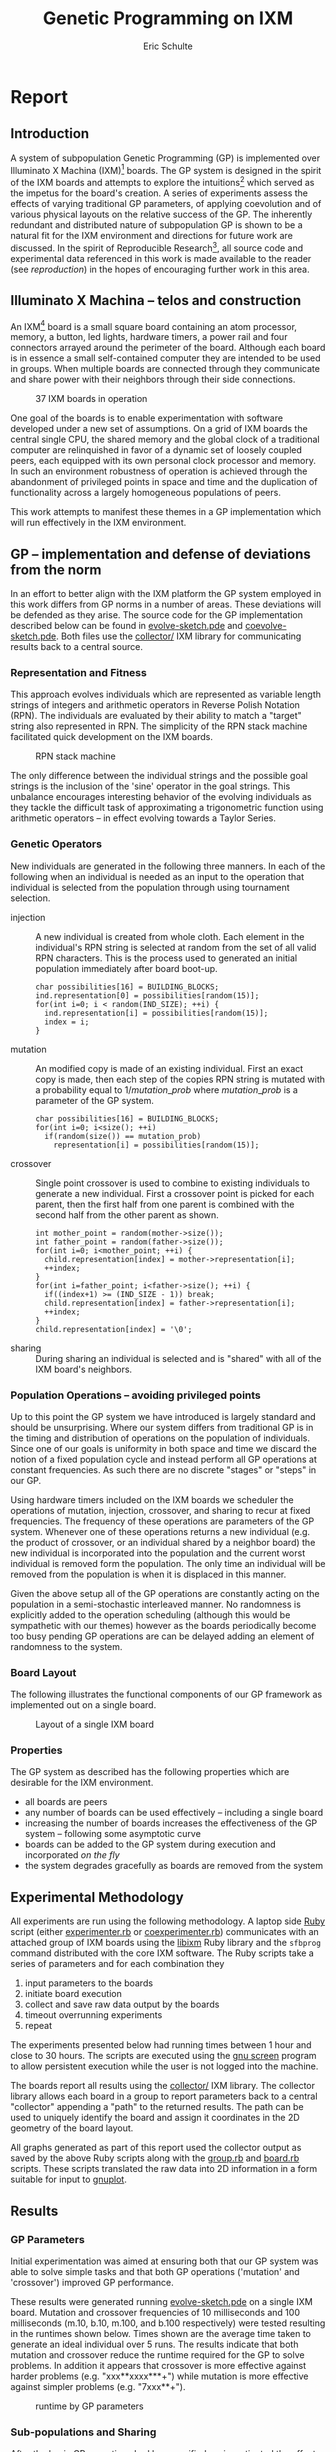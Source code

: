 # -*- org-export-latex-image-default-option: "width=26em" -*-
#+TITLE: Genetic Programming on IXM
#+AUTHOR: Eric Schulte
#+EMAIL: eschulte at cs dot unm dot edu
#+OPTIONS: num:nil ^:nil TeX:t LaTeX:t
#+LaTeX_CLASS: normal
#+STARTUP: hideblocks
#+LATEX_HEADER: 
#+LATEX_HEADER: \usepackage{movie15}
#+LATEX_HEADER: \hypersetup{
#+LATEX_HEADER:   colorlinks=true,
#+LATEX_HEADER:  linkcolor=blue,
#+LATEX_HEADER:  citecolor=blue,
#+LATEX_HEADER:  filecolor=blue,
#+LATEX_HEADER:  urlcolor=blue,
#+LATEX_HEADER:  pdfborder={0 0 0 0}
#+LATEX_HEADER:  }
#+STYLE: <link rel="stylesheet"href="data/stylesheet.css"type="text/css">

#+begin_latex 
\definecolor{strings}{RGB}{60,179,113}
\lstset{
  keywordstyle=\color{blue},
  commentstyle=\color{red},
  stringstyle=\color{strings}
}
\hypersetup{
  linkcolor=blue,
  pdfborder={0 0 0 0}
}
#+end_latex

* Report
** Introduction
A system of subpopulation Genetic Programming (GP) is implemented over
Illuminato X Machina (IXM)[fn:1] boards.  The GP system is designed in
the spirit of the IXM boards and attempts to explore the
intuitions[fn:2] which served as the impetus for the board's creation.
A series of experiments assess the effects of varying traditional GP
parameters, of applying coevolution and of various physical layouts on
the relative success of the GP.  The inherently redundant and
distributed nature of subpopulation GP is shown to be a natural fit
for the IXM environment and directions for future work are discussed.
In the spirit of Reproducible Research[fn:3], all source code and
experimental data referenced in this work is made available to the
reader (see [[reproduction]]) in the hopes of encouraging further work in
this area.

** Illuminato X Machina -- telos and construction
An IXM[fn:1] board is a small square board containing an atom
processor, memory, a button, led lights, hardware timers, a power rail
and four connectors arrayed around the perimeter of the board.
Although each board is in essence a small self-contained computer they
are intended to be used in groups.  When multiple boards are connected
through they communicate and share power with their neighbors through
their side connections.

#+Caption: 37 IXM boards in operation
[[file:data/big-grid.png]]

One goal of the boards is to enable experimentation with software
developed under a new set of assumptions.  On a grid of IXM boards the
central single CPU, the shared memory and the global clock of a
traditional computer are relinquished in favor of a dynamic set of
loosely coupled peers, each equipped with its own personal clock
processor and memory.  In such an environment robustness of operation
is achieved through the abandonment of privileged points in space and
time and the duplication of functionality across a largely homogeneous
populations of peers.

This work attempts to manifest these themes in a GP implementation
which will run effectively in the IXM environment.

** GP -- implementation and defense of deviations from the norm
In an effort to better align with the IXM platform the GP system
employed in this work differs from GP norms in a number of areas.
These deviations will be defended as they arise.  The source code for
the GP implementation described below can be found in
[[file:src/evolve-sketch.pde][evolve-sketch.pde]] and [[file:src/coevolve-sketch.pde][coevolve-sketch.pde]].  Both files use the
[[file:src/collector/][collector/]] IXM library for communicating results back to a central
source.

*** Representation and Fitness
This approach evolves individuals which are represented as variable
length strings of integers and arithmetic operators in Reverse Polish
Notation (RPN).  The individuals are evaluated by their ability to
match a "target" string also represented in RPN.  The simplicity of
the RPN stack machine facilitated quick development on the IXM boards.

#+Caption: RPN stack machine
[[file:data/rpn-stack.png]]

#+begin_src ditaa :file data/rpn-stack.png :exports none :results silent
    RPN                 operands   (grow stack)
                     +-----------------------------+
                 ^   |  0 1 2 3 4 5 6 7 8 9        |
  +------+       |   |                             |
  |      |           +-----------------------------+
  |      |                                    
  |      |              operators  (shrink stack)
  |  56  |           +-----------------------------+
  |  34  |       |   | + - x %                     |
  |  8   |       v   |                             |
  |  9   |           +-----------------------------+
  +------+
   stack 
#+end_src

The only difference between the individual strings and the possible
goal strings is the inclusion of the 'sine' operator in the goal
strings.  This unbalance encourages interesting behavior of the
evolving individuals as they tackle the difficult task of
approximating a trigonometric function using arithmetic operators --
in effect evolving towards a Taylor Series.

*** Genetic Operators
New individuals are generated in the following three manners.  In each
of the following when an individual is needed as an input to the
operation that individual is selected from the population through
using tournament selection.
- injection :: A new individual is created from whole cloth.  Each
     element in the individual's RPN string is selected at random from
     the set of all valid RPN characters.  This is the process used to
     generated an initial population immediately after board boot-up.
     #+begin_src c++ :exports code
       char possibilities[16] = BUILDING_BLOCKS;
       ind.representation[0] = possibilities[random(15)];
       for(int i=0; i < random(IND_SIZE); ++i) {
         ind.representation[i] = possibilities[random(15)];
         index = i;
       }
     #+end_src
- mutation :: An modified copy is made of an existing individual.
     First an exact copy is made, then each step of the copies RPN
     string is mutated with a probability equal to $1/mutation\_prob$
     where $mutation\_prob$ is a parameter of the GP system.
     #+begin_src c++ :exports code
       char possibilities[16] = BUILDING_BLOCKS;
       for(int i=0; i<size(); ++i)
         if(random(size()) == mutation_prob)
           representation[i] = possibilities[random(15)];
     #+end_src
- crossover :: Single point crossover is used to combine to existing
     individuals to generate a new individual.  First a crossover
     point is picked for each parent, then the first half from one
     parent is combined with the second half from the other parent as
     shown.
     #+begin_src c++ :exports code
       int mother_point = random(mother->size());
       int father_point = random(father->size());
       for(int i=0; i<mother_point; ++i) {
         child.representation[index] = mother->representation[i];
         ++index;
       }
       for(int i=father_point; i<father->size(); ++i) {
         if((index+1) >= (IND_SIZE - 1)) break;
         child.representation[index] = father->representation[i];
         ++index;
       }
       child.representation[index] = '\0';
     #+end_src
- sharing :: During sharing an individual is selected and is "shared"
     with all of the IXM board's neighbors.

*** Population Operations -- avoiding privileged points
Up to this point the GP system we have introduced is largely standard
and should be unsurprising.  Where our system differs from traditional
GP is in the timing and distribution of operations on the population
of individuals.  Since one of our goals is uniformity in both space
and time we discard the notion of a fixed population cycle and instead
perform all GP operations at constant frequencies.  As such there are
no discrete "stages" or "steps" in our GP.

Using hardware timers included on the IXM boards we scheduler the
operations of mutation, injection, crossover, and sharing to recur at
fixed frequencies.  The frequency of these operations are parameters
of the GP system.  Whenever one of these operations returns a new
individual (e.g. the product of crossover, or an individual shared by
a neighbor board) the new individual is incorporated into the
population and the current worst individual is removed form the
population.  The only time an individual will be removed from the
population is when it is displaced in this manner.

Given the above setup all of the GP operations are constantly acting
on the population in a semi-stochastic interleaved manner.  No
randomness is explicitly added to the operation scheduling (although
this would be sympathetic with our themes) however as the boards
periodically become too busy pending GP operations are can be delayed
adding an element of randomness to the system.

*** Board Layout
The following illustrates the functional components of our GP
framework as implemented out on a single board.

#+Caption: Layout of a single IXM board
[[file:data/board-layout.png]]

#+begin_src ditaa :file data/board-layout.png :cmdline -r :exports none :results silent
                                          Outside (neighbors)
  +-----------------------------------------------------------------------------------------+
  |                                        Inside (on board)                                |
  |        +----------------------+                                                         |
  |        |  Crossover           |                                                         |
  |        |                      |                                                         |
  |        |  takes pairs of      |                    share                                |
  |        |  individuals and     |   /-------------------------------------------------------->
  |        |  combines them to    |   |                                                     |
  |        |  produce ind.        |<--*-----------------------------\  Select               |
  |        |cBDB                  |   |                             |                       |
  |        +----------------------+   |                             |  takes "good" ind's   |
  |                   |               |                             |  from the population  |
  |                   v               |                             | (tournament selection)|
  |     +-------------------+         |                             |                       |
  |     |  Incorporate      |         |            +-----------------------------------+    |
  |     |                   |         |            |  Population                       |    |
  |     |  adds a new ind.  |         |            |                                   |    |
  |     |  to the pop, and  |                      |  o collection of individuals      |    |
  |     |  culls the ind.   |     new individual   |  o each has a fitness value       |    |
  |     |  with the worst   | -------------------->|  o can return the fittest         |    |
  |     |  fitness          |                      |                                   |    |
  |     |                   |         |    cull    |                                   |    |
  |     |cBDB               |         |  *<--------|                                   |    |
  |     +-------------------+         |            |                                   |    |
  |              ^        ^           |            |cBDB                               |    |
  |              |        |           |            +-----------------------------------+    |
  |  incoming    |        |           v                                ^                    |
  |  individuals |      +------------------------+                     |                    |
  |              |      | Mutate                 |                     |                    |
  |              |      |                        |                     |                    |
  |              |      |  randomly change the   |            +------------------------+    |
  |              |      |  representation of an  |            | New Individual         |    |
  |              |      |  ind. each spot w/prob |            |                        |    |
  |              |      |        1/length        |            | random new individual  |    |
  |              |      |                        |            |       (on startup)     |    |
  |              |      |cBDB                    |            |cBDB                    |    |
  |              |      +------------------------+            +------------------------+    |
  |              |                                                                          |
  +-----=--------|---------=----------------------------------------------------------------+
                 |
#+end_src

*** Properties
The GP system as described has the following properties which are
desirable for the IXM environment.
- all boards are peers
- any number of boards can be used effectively -- including a single
  board
- increasing the number of boards increases the effectiveness of the
  GP system -- following some asymptotic curve
- boards can be added to the GP system during execution and
  incorporated /on the fly/
- the system degrades gracefully as boards are removed from the system

** Experimental Methodology
All experiments are run using the following methodology.  A laptop
side [[http://www.ruby-lang.org/en/][Ruby]] script (either [[file:src/experimenter.rb][experimenter.rb]] or [[file:src/coexperimenter.rb][coexperimenter.rb]])
communicates with an attached group of IXM boards using the [[http://github.com/mixonic/libixm][libixm]]
Ruby library and the =sfbprog= command distributed with the core IXM
software.  The Ruby scripts take a series of parameters and for each
combination they
1) input parameters to the boards
2) initiate board execution
3) collect and save raw data output by the boards
4) timeout overrunning experiments
5) repeat

The experiments presented below had running times between 1 hour and
close to 30 hours.  The scripts are executed using the [[http://www.gnu.org/software/screen/][gnu screen]]
program to allow persistent execution while the user is not logged
into the machine.

The boards report all results using the [[file:src/collector/][collector/]] IXM library.  The
collector library allows each board in a group to report parameters
back to a central "collector" appending a "path" to the returned
results.  The path can be used to uniquely identify the board and
assign it coordinates in the 2D geometry of the board layout.

All graphs generated as part of this report used the collector output
as saved by the above Ruby scripts along with the [[file:src/group.rb][group.rb]] and
[[file:src/board.rb][board.rb]] scripts.  These scripts translated the raw data into 2D
information in a form suitable for input to [[http://www.gnuplot.info/][gnuplot]].

** Results
*** GP Parameters
Initial experimentation was aimed at ensuring both that our GP system
was able to solve simple tasks and that both GP operations ('mutation'
and 'crossover') improved GP performance.

These results were generated running [[file:src/evolve-sketch.pde][evolve-sketch.pde]] on a single IXM
board.  Mutation and crossover frequencies of 10 milliseconds and 100
milliseconds (m.10, b.10, m.100, and b.100 respectively) were tested
resulting in the runtimes shown below.  Times shown are the average
time taken to generate an ideal individual over 5 runs.  The results
indicate that both mutation and crossover reduce the runtime required
for the GP to solve problems.  In addition it appears that crossover
is more effective against harder problems (e.g. "xxx**xxxx***+") while
mutation is more effective against simpler problems (e.g. "7xxx**+").

#+begin_src gnuplot :var data=gp-params_results :exports none :file graphs/gp-params.png :results silent
  set boxwidth 0.9 relative
  set xlabel 'problems'
  set xtics ("xxx**xxxx***+" 0, "7xxx**+" 1)
  set ylabel 'runtimes (seconds)'
  set style data histograms
  set style fill solid 1.0 border -1
  plot data using 2 title 'm.10 b.10', '' using 3 title 'm.10 b.100', '' using 4 title 'm.100 b.10', '' using 5 title 'm.100 b.100'
#+end_src

#+Caption: runtime by GP parameters
[[file:graphs/gp-params.svg]]

*** Sub-populations and Sharing
After the basic GP operations had been verified we investigated the
effect of distributing the GP over multiple boards.  An series of runs
were performed using sharing frequencies of 100 milliseconds and
mutation and crossover frequencies of 10 milliseconds.  Times shown
are the average time taken to generate an ideal individual over 5
runs.  Although the effect of adding a second board was not dramatic
there is clear evidence that the addition of a second board and a
second population did increase the effectiveness of the GP.

#+begin_src gnuplot :var data=sharing_results :exports none :file graphs/sharing.svg :results silent
  set boxwidth 0.9 relative
  set xlabel 'problems'
  set xtics ("xxx**" 1, "xx*" 0)
  set ylabel 'runtimes (seconds)'
  set style data histograms
  set style fill solid 1.0 border -1
  plot data using 2 title 'smb', '' using 3 title '-mb'
#+end_src

#+Caption: sharing individuals across two boards
[[file:graphs/sharing.svg]]

*** Sharing and Layout
Next the effects of different sharing rates run over a large group of
15 boards was investigated.  The sharing experiments were run over two
different board layouts -- a straight line and an altered figure
eight.  The results for each layout are presented as well as a
comparison between the two.  In all experiments below the following
three goals functions were used.  Each GP parameter combination was
allowed 10 minutes to attempt to fit each function.  10 runs were
performed in each setup and all reported results are the average of
the 10 runs.

#+Caption: line layout
[[file:data/line.png]]

#+Caption: figure eight layout
[[file:data/figure-eight.png]]

**** line
The runtimes for each sharing rate by goal.  All sharing rates are
reported in milliseconds.  In general the results seem to illustrate
the a sharing rate of 1000 milliseconds performs best.
***** "xxx**xxxx***+"
| sharing rate | ave. time to completion |
|--------------+-------------------------|
|        10000 |               3.8355099 |
|         1000 |               3.2090558 |
|          100 |               3.2239733 |

***** "7xxx**+"
| sharing rate | ave. time to completion |
|--------------+-------------------------|
|        10000 |               4.9986461 |
|         1000 |               3.1983512 |
|          100 |               2.1230925 |

***** "xs55+55+**"
This goal is equivalent to $100 sine(x)$ which is not possible for our
GP individuals to match as they do not have the sine function as one
of their operators.  The average best score for each sharing rate is
reported.
| sharing rate | ave. time to completion |
|--------------+-------------------------|
|        10000 |                 invalid |
|         1000 |                 156.743 |
|          100 |                 164.008 |

the reason that the above results for 10000 are labeled "invalid" is
that is appears that some boards did not successfully have their goal
reset from "7xxx**+" to "xs55+55+**" in these runs, so no data is
available.

although no individuals exactly matched $100 sine(x)$ some did come
close, most notably the following whose RPN representation of
=x2*x6-/3x7+*x3x-*/+7*= expands to the following algebraic expression
=((((x * 2) / (x - 6)) + ((3 * (x + 7)) / (x * (3 - x)))) * 7)= which
does a very good job of matching the target function over the test
values of x with a best score of 136.07.

#+begin_src gnuplot :exports none :results silent
  set xrange[0:10]
  set xtics 0,1,10
  set yrange[-120:120]
  set grid
  plot 100 * sin(x), ((((x * 2) / (x - 6)) + ((3 * (x + 7)) / (x * (3 - x)))) * 7)
#+end_src

#+Caption: best individual in range
[[file:graphs/evo_line_2_best.svg]]

although globally the fit is less impressive

#+begin_src gnuplot :exports none :results silent
  set grid
  plot 100 * sin(x), ((((x * 2) / (x - 6)) + ((3 * (x + 7)) / (x * (3 - x)))) * 7)
#+end_src

#+Caption: best individual out of range
[[file:graphs/evo_line_2_best_wide.svg]]

**** figure eight
The runtimes for each sharing rate by goal.  All sharing rates are
reported in milliseconds.  In general the results seem to illustrate
the a sharing rate of 1000 milliseconds performs best.
***** "xxx**xxxx***+"
| sharing rate | ave. time to completion |
|--------------+-------------------------|
|        10000 |               3.6102906 |
|         1000 |               2.8806907 |
|          100 |               6.4068757 |

***** "7xxx**+"
| sharing rate | ave. time to completion |
|--------------+-------------------------|
|        10000 |              24.0118271 |
|         1000 |               3.1030883 |
|          100 |               1.9693912 |

***** "xs55+55+**"
This goal is equivalent to $100 sine(x)$ which is not possible for our
GP individuals to match as they do not have the sine function as one
of their operators.  The average best score for each sharing rate is
reported.
| sharing rate | ave. time to completion |
|--------------+-------------------------|
|        10000 |        255.311111111111 |
|         1000 |        183.966666666667 |
|          100 |        253.433333333333 |

although no individuals exactly matched $100 sine(x)$ some did come
close, most notably the following whose RPN representation of
=0757x/3-x+3x-/**x/x+x*= expands to the following algebraic expression
=((((7 * (5 * ((((7 / x) - 3) + x) / (3 - x)))) / x) + x) * x)= which
does a very good job of matching the target function over the test
values of x with a score of 254.35.

#+begin_src gnuplot :exports none :results silent
  set xrange[0:10]
  set xtics 0,1,10
  set yrange[-120:120]
  set grid
  plot 100 * sin(x), ((((7 * (5 * ((((7 / x) - 3) + x) / (3 - x)))) / x) + x) * x)
#+end_src

#+Caption: best individual in range
[[file:graphs/evo_eight_2_best.svg]]

although globally the fit is less impressive

#+begin_src gnuplot :exports none :results silent
  set grid
  plot 100 * sin(x), ((((7 * (5 * ((((7 / x) - 3) + x) / (3 - x)))) / x) + x) * x)
#+end_src

#+Caption: best individual out of range
[[file:graphs/evo_eight_2_best_wide.svg]]

**** video results
The following videos are provided to better illustrate the dynamic
fitness levels across multiple boards during the previous runs.  In
these videos each board is represented as a bar in a 3d histogram.
The placement of the bars mirrors the physical placement of the boards
and the height of the bar is equal to the most fit individual on the
board.  Recall that fitness is calculated as the *difference* between
an individual and the goal, so a lower fitness score is better.

*note*: If the following don't begin playing automatically they can be
download from [[http://cs.unm.edu/~eschulte/classes/cs591-rpc/gp4ixm-report/videos][here]] and saved to your desktop.  On a mac you may need
to use [[http://www.videolan.org/vlc/][VLC]] if your default video player doesn't understand these
files.

#+begin_latex
  \begin{figure}
  \centering
    \includemovie[poster, text={\small(videos/evo\_line\_100\_0\_0.mpg)}]{6cm}{6cm}{videos/evo_line_100_0_0.mpg}
  \caption{Formation: line Goal: "xxx**xxxx***+" Run: 0}
  \end{figure}
#+end_latex

#+begin_html 
  <div class="figure">
    <p><embed src="./videos/evo_line_100_0_0.mpg" autostart="false"/></p>
    <p>Formation: line Goal: "xxx**xxxx***+" Run: 0</p>
  </div>
#+end_html

#+begin_latex
  \begin{figure}
  \centering
    \includemovie[poster, text={\small(videos/evo\_line\_100\_1\_1.mpg)}]{6cm}{6cm}{videos/evo_line_100_1_1.mpg}
  \caption{Formation: line Goal: "7xxx**+" Run: 1}
  \end{figure}
#+end_latex

#+begin_html 
  <div class="figure">
    <p><embed src="./videos/evo_line_100_1_1.mpg" autostart="false"/></p>
    <p>Formation: line Goal: "7xxx**+" Run: 1</p>
  </div>
#+end_html

#+begin_latex
  \begin{figure}
  \centering
    \includemovie[poster, text={\small(videos/evo\_line\_100\_2\_1.mpg)}]{6cm}{6cm}{videos/evo_line_100_2_1.mpg}
  \caption{Formation: line Goal: "xs55+55+**" Run: 1}
  \end{figure}
#+end_latex

#+begin_html 
  <div class="figure">
    <p><embed src="./videos/evo_line_100_2_1.mpg" autostart="false"/></p>
    <p>Formation: line Goal: "xs55+55+**" Run: 1</p>
  </div>
#+end_html

#+begin_latex
  \begin{figure}
  \centering
    \includemovie[poster, text={\small(videos/evo\_eight\_100\_0\_1.mpg)}]{6cm}{6cm}{videos/evo_eight_100_0_1.mpg}
  \caption{Formation: eight Goal: "xxx**xxxx***+" Run: 1}
  \end{figure}
#+end_latex

#+begin_html 
  <div class="figure">
    <p><embed src="./videos/evo_eight_100_0_1.mpg" autostart="false"/></p>
    <p>Formation: eight Goal: "xxx**xxxx***+" Run: 1</p>
  </div>
#+end_html

#+begin_latex
  \begin{figure}
  \centering
    \includemovie[poster, text={\small(videos/evo\_eight\_100\_1\_1.mpg)}]{6cm}{6cm}{videos/evo_eight_100_1_1.mpg}
  \caption{Formation: eight Goal: "7xxx**+" Run: 1}
  \end{figure}
#+end_latex

#+begin_html 
  <div class="figure">
    <p><embed src="./videos/evo_eight_100_1_1.mpg" autostart="false"/></p>
    <p>Formation: eight Goal: "7xxx**+" Run: 1</p>
  </div>
#+end_html

#+begin_latex
  \begin{figure}
  \centering
    \includemovie[poster, text={\small(videos/evo\_eight\_100\_2\_1.mpg)}]{6cm}{6cm}{videos/evo_eight_100_2_1.mpg}
  \caption{Formation: eight Goal: "xs55+55+**" Run: 1}
  \end{figure}
#+end_latex

#+begin_html 
  <div class="figure">
    <p><embed src="./videos/evo_eight_100_2_1.mpg" autostart="false"/></p>
    <p>Formation: eight Goal: "xs55+55+**" Run: 1</p>
  </div>
#+end_html

*** Coevolution
Coevolution was implemented by evolving a Genetic Algorithm (GA) over
the x values to be checked.  The coevolution task was significantly
more difficult than the related evolutionary task as a much wider
range of possible x values was used.  While all pure evolution
experiments were run over the static range of integers between 0 and
10 the coevolution x values ranged from -100 to 100.  Each x-range
coevolution "individual" consisted of 5 x values taken from this
range.  Mutation of coevolution individuals consisted of changing an x
value by +-1 with a chance of 1/5.  Single point crossover was used to
breed two coevolution individuals.  Since coevolution frequently found
no perfect solution only the average best score is reported.

**** line
The runtimes for each sharing rate by goal.  All sharing rates are
reported in milliseconds.  In general the results seem to illustrate
the a sharing rate of 10000 milliseconds performs best.
***** "xxx**xxxx***+"
| sharing rate | ave. time to completion |
|--------------+-------------------------|
|       100000 |               29366.703 |
|        10000 |                     5.0 |
|         1000 |                    10.8 |

***** "7xxx**+"
No results are reported for this range, as many runs did not return
any results.  The only plausible reason for this result is that the
reported scores for these runs were so large (bad) as to overflow the
c++ =double= type, returning non-integer values which the Ruby scripts
could not parse.  Future sections with this same problem will be
indicated as /insufficient data/.

***** "xs55+55+**"

 /insufficient data/

**** figure eight
The runtimes for each sharing rate by goal.  All sharing rates are
reported in milliseconds.  In general the results seem to illustrate
the a sharing rate of 1000 milliseconds performs best.
***** "xxx**xxxx***+"
| sharing rate | ave. time to completion |
|--------------+-------------------------|
|       100000 |               89985.059 |
|        10000 |                  16.624 |
|         1000 |                5986.421 |

***** "7xxx**+"
| sharing rate | ave. time to completion |
|--------------+-------------------------|
|       100000 |                   9.075 |
|        10000 |                   10.81 |
|         1000 |                6651.732 |

***** "xs55+55+**"

 /insufficient data/

**** videos
same disclaimer/instructions as above...

#+begin_latex 
  \begin{figure}
  \centering
    \includemovie[poster, text={\small(videos/coevo\_line\_10000\_0\_1.mpg)}]{6cm}{6cm}{videos/coevo_line_10000_0_1.mpg}
  \caption{Formation: line Goal: "xxx**xxxx***+" Run: 0}
  \end{figure}
#+end_latex

#+begin_html 
  <div class="figureg>
    <p><embed src="./videos/coevo_line_10000_0_1.mpg" autostart="false"</p>
    <p>Formation: line Goal: "xxx**xxxx***+" Run: 0</p>
  </div>
#+end_html

#+begin_latex 
  \begin{figure}
  \centering
    \includemovie[poster, text={\small(videos/coevo\_line\_10000\_1\_1.mpg)}]{6cm}{6cm}{videos/coevo_line_10000_1_1.mpg}
  \caption{Formation: line Goal: "7xxx**+" Run: 1}
  \end{figure}
#+end_latex

#+begin_html 
  <div class="figure">
    <p><embed src="./videos/coevo_line_10000_1_1.mpg" autostart="false"</p>
    <p>Formation: line Goal: "7xxx**+" Run: 1</p>
  </div>
#+end_html

#+begin_latex 
  \begin{figure}
  \centering
    \includemovie[poster, text={\small(videos/coevo\_line\_10000\_2\_1.mpg)}]{6cm}{6cm}{videos/coevo_line_10000_2_1.mpg}
  \caption{Formation: line Goal: "xs55+55+**" Run: 1}
  \end{figure}
#+end_latex

#+begin_html 
  <div class="figure">
    <p><embed src="./videos/coevo_line_10000_2_1.mpg" autostart="false"</p>
    <p>Formation: line Goal: "xs55+55+**" Run: 1</p>
  </div>
#+end_html

#+begin_latex 
  \begin{figure}
  \centering
    \includemovie[poster, text={\small(videos/coevo\_eight\_10000\_0\_1.mpg)}]{6cm}{6cm}{videos/coevo_eight_10000_0_1.mpg}
  \caption{Formation: eight Goal: "xxx**xxxx***+" Run: 1}
  \end{figure}
#+end_latex

#+begin_html 
  <div class="figure">
    <p><embed src="./videos/coevo_eight_10000_0_1.mpg" autostart="false"</p>
    <p>Formation: eight Goal: "xxx**xxxx***+" Run: 1</p>
  </div>
#+end_html

#+begin_latex 
  \begin{figure}
  \centering
    \includemovie[poster, text={\small(videos/coevo\_eight\_10000\_1\_1.mpg)}]{6cm}{6cm}{videos/coevo_eight_10000_1_1.mpg}
  \caption{Formation: eight Goal: "7xxx**+" Run: 1}
  \end{figure}
#+end_latex

#+begin_html 
  <div class="figure">
    <p><embed src="./videos/coevo_eight_10000_1_1.mpg" autostart="false"</p>
    <p>Formation: eight Goal: "7xxx**+" Run: 1</p>
  </div>
#+end_html

** Conclusions
A subpopulation GP system was shown to be effective in the IXM
environment.  The GP operators of mutation and crossover were both
shown to improve the effectiveness of the GP to varying degrees
depending on the difficulty of the target problem.  Distribution of
the GP system over multiple IXM boards was shown to improve the speed
with which the GP solved problems although the ideal speedup of
$\frac{runtime}{number\,of\,boards}$ was not achieved.

In normal evolution the with mutation and crossover rates of 10
milliseconds or 100 Hz a sharing rate of 1000 milliseconds or 1 Hz was
shown to outperform sharing rates of 100 milliseconds 10 Hz and 10000
milliseconds $\frac{1}{10}$ Hz.  This was true in both the straight
line board configuration and the figure eight configuration.  This
indicates that a sharing rate between boards of roughly 100 times the
mutation and crossover rate is near ideal.

There was no significant or consistent difference in performance
between the two board layouts of a figure eight and a straight line.
While it is possible that further experimentation with more tightly
packed formations could reveal some statistically significant
difference in layout performance this work indicates that any such
difference would be negligible.

Coevolution was added to the existing GP system.  While the
coevolutionary runs performed poorly it is not immediately clear if
this is due to an inherent feature of coevolution in this domain, to a
failure of implementation, or to the fact that the problem space of
the coevolutionary runs was so much large than that of the initial GP
runs.  In those coevolutionary runs where reliable numbers were
returned the line formation seemed to outperform the figure eight
formation, and the middle tested sharing value of 10000 milliseconds
or 100 times the evolutionary individual sharing rate seemed to
perform best.

** Future Work
This work could be expanded upon in a number of interesting manners.
Each of the following sketches a possible path for future work.

*** meta-evolution
The GP parameters of mutation, crossover, and sharing rate can be set
on a board-by-board level.  With a large collection of boards it would
be plausible to vary the GP parameters with each board and perform
meta-evolution of the GP parameters simultaneously with the GP.

This work has a number of interesting features.
- The meta-evolutionary system would have a one-to-one mapping between
  individuals and boards.  This means that each individual in the
  population has a static physical address and can only communicate
  with its physical neighbors.  This limitation means that no global
  GP operations (e.g. best/worst fit or random selection of
  individuals) could be applied to the boards.  Rather the GP would
  need to be distributed s.t. each GP action (crossover, mutation,
  selection, death) acts on a limited horizon.
- When applied over a running GP system this meta-evolution could help
  to refine parameters more quickly than the exhaustive battery of
  runs strategy used in much of this report.
- When applied over a running GP system it is plausible that the
  meta-evolution would adapt the GP parameters to fit different stages
  of the base GPs evolution.  For example it may emphasize exploratory
  operations in the early stages and then slowly switch to more
  exploitative operations in that later stages of a run.

*** dynamic board group
While both the design of our GP system and information trials indicate
that the setup would be robust to a dynamic board environment where
boards are being added and removed from the group mid-run, we have
presented no experimental evidence of these claims.  It would be a
relatively simple extension of our current experimentation environment
GP to allow experimentation in this area.  The two new scenarios would
each require a small addition to the current software.

- board remove :: In this scenario a board is removed mid-run.  Rather
     than having a human experimenter physically disconnect boards
     during the run, the ability of the boards to turn power off to
     their neighbors could be used by the computer-side Ruby scripts
     to simulate neighbor loss through power offs.
- board addition :: In this scenario a new board would be added
     mid-run.  To make this approach practical the current goal and
     possibly the current individual population would need to be
     shared with any new boards after they connect and/or after they
     have downloaded the GP sketch.  This example [[file:src/code-flow-sketch.pde][code-flow-sketch.pde]]
     provided by Prof. Ackley demonstrates the relevant core software
     functions required by a newly added board for acting immediately
     after it has had its software updated.  Alternately such a data
     pull could simply be added to the startup routine for changing
     the default behavior of all newly booted boards to that of
     goal/individual requests.

*** splitting up the fitness space across the boards
By partitioning the fitness space across the boards in a connected
group it may be possible to find partitions that out perform either
the default choice of testing over the entire space on each board.
One exciting aspect of this expansion is its incorporation of the
physical properties of the group of boards into the GP space.

For example, the fitness function used in this work of comparing
individuals against a target function at specific values of x could be
partitioned by assigning each board its own range of x values.  There
could be many interesting properties of this approach.
- investigate whether contiguous x values assigned to neighboring
  boards is more or less effective than random assignment of ranges of
  x values
- evaluating an even stricter direct mapping of the 2D space in which
  the boards are arrayed to the 1D space of possible x values, such
  that, the values present on a boards are strictly a result of the
  physical placement of the board in the group
- evaluating the variety of different 2D board layouts in combination
  with various x-value partitions

** Reproduction and Expansion of this work
   :PROPERTIES:
   :CUSTOM_ID: reproduction
   :END:
Both the [[http://cs.unm.edu/~eschulte/classes/cs591-rpc/gp4ixm-report/report.pdf][pdf]] and [[http://cs.unm.edu/~eschulte/classes/cs591-rpc/gp4ixm-report/report.html][html]] versions of this report were generated using
[[http://www.gnu.org/software/emacs/][Emacs]] [[http://orgmode.org/][Org-mode]] and [[http://orgmode.org/worg/org-contrib/babel/org-babel.php][Org-babel]].  These tools allow source code and data
to be interleaved with prose in the same documents.  The source
documents as well as all supporting files required to re-create this
report can be obtained as a =.tar= or =.zip= download or using [[http://git-scm.com/][git]]
from http://github.com/eschulte/gp4ixm-report.  A single massive
=.tar= file including all graphs figures and pictures can be
downloaded from [[somewhere][here]].

See [[file:data-analysis.org][data-analysis]] for a collection of the tools used in collecting and
analyzing experimental results.

* Footnotes

[fn:1] http://illuminatolabs.com/IlluminatoHome.htm

[fn:2] http://reproducibleresearch.net/index.php/Main_Page

[fn:3] http://livingcomputation.com/rpc/
